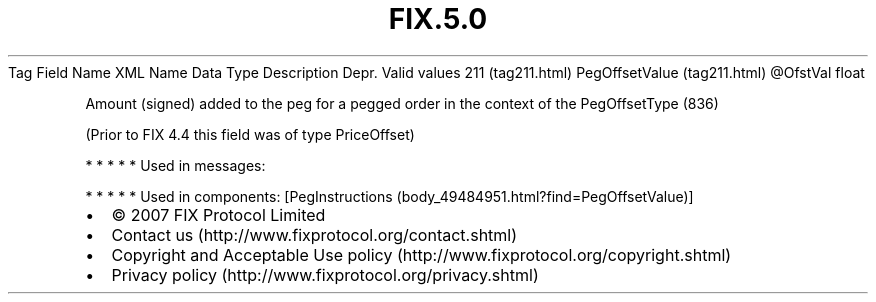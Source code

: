 .TH FIX.5.0 "" "" "Tag #211"
Tag
Field Name
XML Name
Data Type
Description
Depr.
Valid values
211 (tag211.html)
PegOffsetValue (tag211.html)
\@OfstVal
float
.PP
Amount (signed) added to the peg for a pegged order in the context
of the PegOffsetType (836)
.PP
(Prior to FIX 4.4 this field was of type PriceOffset)
.PP
   *   *   *   *   *
Used in messages:
.PP
   *   *   *   *   *
Used in components:
[PegInstructions (body_49484951.html?find=PegOffsetValue)]

.PD 0
.P
.PD

.PP
.PP
.IP \[bu] 2
© 2007 FIX Protocol Limited
.IP \[bu] 2
Contact us (http://www.fixprotocol.org/contact.shtml)
.IP \[bu] 2
Copyright and Acceptable Use policy (http://www.fixprotocol.org/copyright.shtml)
.IP \[bu] 2
Privacy policy (http://www.fixprotocol.org/privacy.shtml)
